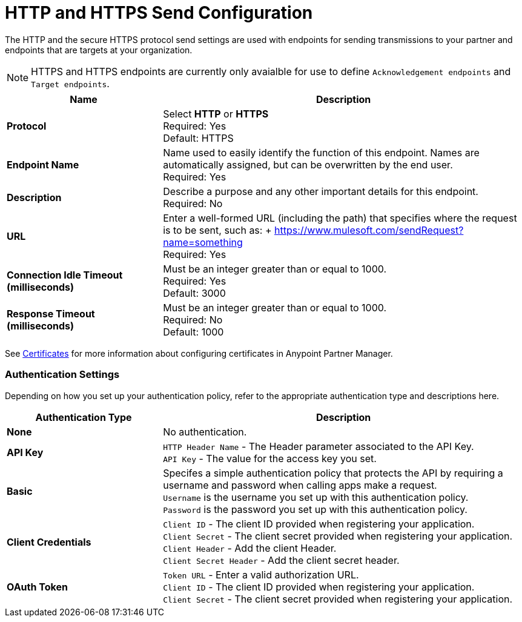 = HTTP and HTTPS Send Configuration

The HTTP and the secure HTTPS protocol send settings are used with endpoints for sending transmissions to your partner and endpoints that are targets at your organization.

NOTE: HTTPS and HTTPS endpoints are currently only avaialble for use to define `Acknowledgement endpoints` and `Target endpoints`.

[%header,cols="3s,7a"]
|===
|Name |Description
|Protocol
|Select *HTTP* or *HTTPS* +
Required: Yes +
Default: HTTPS

|Endpoint Name
|Name used to easily identify the function of this endpoint. Names are automatically assigned, but can be overwritten by the end user.  +
Required: Yes +

|Description
|Describe a purpose and any other important details for this endpoint. +
Required: No +

|URL
|Enter a well-formed URL (including the path) that specifies where the request is to be sent, such as:
+ https://www.mulesoft.com/sendRequest?name=something +
Required: Yes +

|Connection Idle Timeout (milliseconds)
|Must be an integer greater than or equal to 1000. +
Required: Yes +
Default: 3000

|Response Timeout (milliseconds)
|Must be an integer greater than or equal to 1000. +
Required: No +
Default: 1000
|===

See xref:Certificates.adoc[Certificates] for more information about configuring certificates in Anypoint Partner Manager.

=== Authentication Settings

Depending on how you set up your authentication policy, refer to the appropriate authentication type and descriptions here.

[%header,cols="3s,7a"]
|===
|Authentication Type |Description
|None
|No authentication. +

|API Key
|`HTTP Header Name` - The Header parameter associated to the API Key. +
`API Key` - The value for the access key you set. +

|Basic
|Specifes a simple authentication policy that protects the API by requiring a username and password when calling apps make a request. +
`Username` is the username you set up with this authentication policy. +
`Password` is the password you set up with this authentication policy. +

|Client Credentials
|`Client ID` - The client ID provided when registering your application. +
`Client Secret` - The client secret provided when registering your application.
`Client Header` - Add the client Header. +
`Client Secret Header` - Add the client secret header. +

|OAuth Token
|`Token URL` - Enter a valid authorization URL. +
`Client ID` - The client ID provided when registering your application. +
`Client Secret` - The client secret provided when registering your application.
|===

